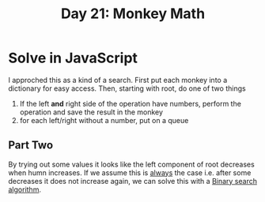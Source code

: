 #+title: Day 21: Monkey Math
#+options: toc:nil num:nil

* Solve in JavaScript

I approched this as a kind of a search.
First put each monkey into a dictionary for easy access.
Then, starting with root, do one of two things

1. If the left *and* right side of the operation have numbers, perform the operation and save the result in the monkey
2. for each left/right without a number, put on a queue

** Part Two

By trying out some values it looks like the left component of root decreases when humn increases.
If we assume this is _always_ the case i.e. after some decreases it does not increase again, we can solve this with a [[https://en.wikipedia.org/wiki/Binary_search_algorithm][Binary search algorithm]].
